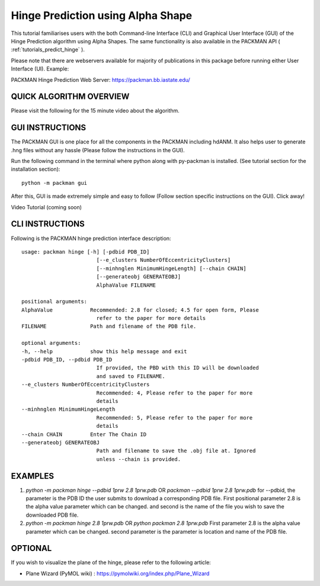 .. _tutorials_hinge_prediction_cli:

Hinge Prediction using Alpha Shape
==================================

This tutorial familiarises users with the both Command-line Interface (CLI) and Graphical User Interface (GUI) of the Hinge Prediction algorithm using Alpha Shapes. The same functionality is also available in the PACKMAN API ( :ref:`tutorials_predict_hinge` ).

Please note that there are webservers available for majority of publications in this package before running either User Interface (UI). Example:

PACKMAN Hinge Prediction Web Server: https://packman.bb.iastate.edu/

QUICK ALGORITHM OVERVIEW
------------------------
.. image:: ../../_static/gallary/hinge_prediction_algorithm_method1.jpg

Please visit the following for the 15 minute video about the algorithm.

.. raw:: html

    <iframe width="560" height="315" src="https://www.youtube-nocookie.com/embed/3ALOxMqR1EA?start=522" title="YouTube video player" frameborder="0" allow="accelerometer; autoplay; clipboard-write; encrypted-media; gyroscope; picture-in-picture" allowfullscreen></iframe>


GUI INSTRUCTIONS
----------------

The PACKMAN GUI is one place for all the components in the PACKMAN including hdANM. It also helps user to generate .hng files without any hassle (Please follow the instructions in the GUI).

Run the following command in the terminal where python along with py-packman is installed. (See tutorial section for the installation section)::

    python -m packman gui

After this, GUI is made extremely simple and easy to follow (Follow section specific instructions on the GUI). Click away!

Video Tutorial (coming soon)

CLI INSTRUCTIONS
----------------

Following is the PACKMAN hinge prediction interface description::

    usage: packman hinge [-h] [-pdbid PDB_ID]
                            [--e_clusters NumberOfEccentricityClusters]
                            [--minhnglen MinimumHingeLength] [--chain CHAIN]
                            [--generateobj GENERATEOBJ]
                            AlphaValue FILENAME

    positional arguments:
    AlphaValue            Recommended: 2.8 for closed; 4.5 for open form, Please
                            refer to the paper for more details
    FILENAME              Path and filename of the PDB file.

    optional arguments:
    -h, --help            show this help message and exit
    -pdbid PDB_ID, --pdbid PDB_ID
                            If provided, the PBD with this ID will be downloaded
                            and saved to FILENAME.
    --e_clusters NumberOfEccentricityClusters
                            Recommended: 4, Please refer to the paper for more
                            details
    --minhnglen MinimumHingeLength
                            Recommended: 5, Please refer to the paper for more
                            details
    --chain CHAIN         Enter The Chain ID
    --generateobj GENERATEOBJ
                            Path and filename to save the .obj file at. Ignored
                            unless --chain is provided.

EXAMPLES
--------

1. `python -m packman hinge --pdbid 1prw 2.8 1prw.pdb` OR `packman --pdbid 1prw 2.8 1prw.pdb` for --pdbid, the parameter is the PDB ID the user submits to download a corresponding PDB file. First positional parameter 2.8 is the alpha value parameter which can be changed. and second is the name of the file you wish to save the downloaded PDB file.

2. `python -m packman hinge 2.8 1prw.pdb` OR `python packman 2.8 1prw.pdb` First parameter 2.8 is the alpha value parameter which can be changed. second parameter is the parameter is location and name of the PDB file.


OPTIONAL
---------
If you wish to visualize the plane of the hinge, please refer to the following article: 

* Plane Wizard (PyMOL wiki) : https://pymolwiki.org/index.php/Plane_Wizard